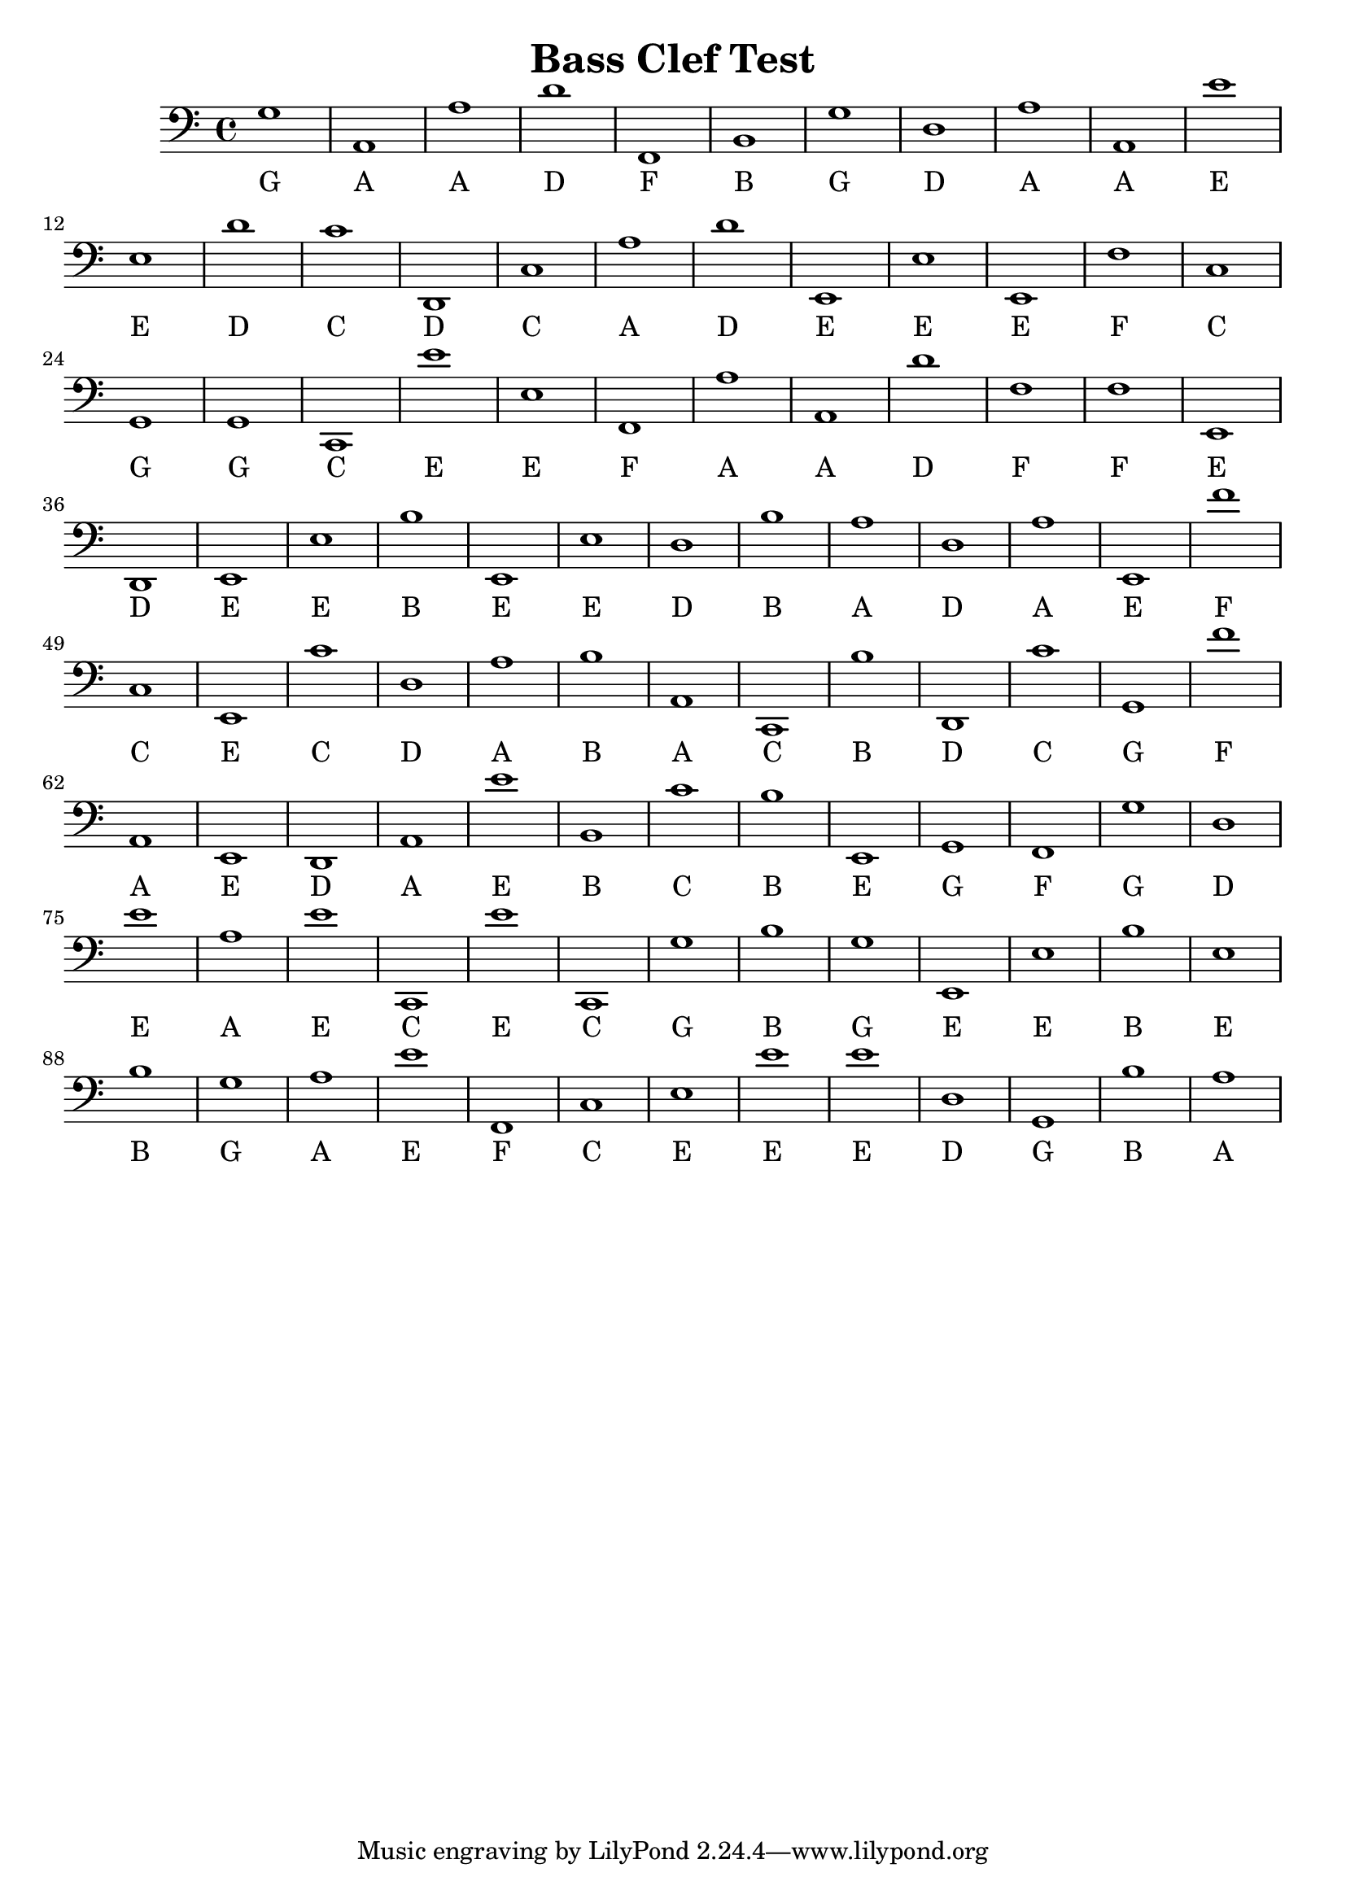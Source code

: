 
\version "2.18.2"
\header { 
	title = "Bass Clef Test"
}
\score{
	\new Staff {
		\clef bass

		g1 a, a d' f, b, g d a a, 
		e' e d' c' d, c a d' e, e 
		e, f c g, g, c, e' e f, a 
		a, d' f f e, d, e, e b e, 
		e d b a d a e, f' c e, 
		c' d a b a, c, b d, c' g, 
		f' a, e, d, a, e' b, c' b e, 
		g, f, g d e' a e' c, e' c, 
		g b g e, e b e b g a 
		e' f, c e e' e' d g, b a }
		\addlyrics 
		{ G A A D F B G D A A E E D C D C A D E E E F C G G C E E F A A D F F E D E E B E E D B A D A E F C E C D A B A C B D C G F A E D A E B C B E G F G D E A E C E C G B G E E B E B G A E F C E E E D G B A }
}